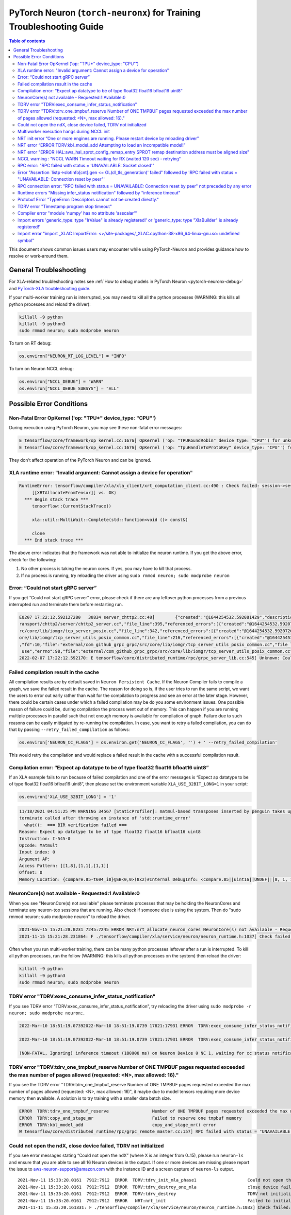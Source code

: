 .. _pytorch-neuron-traning-troubleshooting:

PyTorch Neuron (``torch-neuronx``) for Training Troubleshooting Guide
=====================================================================

.. contents:: Table of contents
   :local:
   :depth: 2


This document shows common issues users may encounter while using
PyTorch-Neuron and provides guidance how to resolve or work-around them.

General Troubleshooting
-----------------------

For XLA-related troubleshooting notes see :ref:`How to debug models in PyTorch
Neuron <pytorch-neuronx-debug>`
and `PyTorch-XLA troubleshooting
guide <https://github.com/pytorch/xla/blob/master/TROUBLESHOOTING.md>`__.

If your multi-worker training run is interrupted, you may need to kill
all the python processes (WARNING: this kills all python processes and
reload the driver):

.. code:: bash

   killall -9 python
   killall -9 python3
   sudo rmmod neuron; sudo modprobe neuron

To turn on RT debug:

.. code:: python

   os.environ["NEURON_RT_LOG_LEVEL"] = "INFO"

To turn on Neuron NCCL debug:

.. code:: python

   os.environ["NCCL_DEBUG"] = "WARN"
   os.environ["NCCL_DEBUG_SUBSYS"] = "ALL"

Possible Error Conditions
-------------------------

Non-Fatal Error OpKernel ('op: "TPU*" device_type: "CPU"')
^^^^^^^^^^^^^^^^^^^^^^^^^^^^^^^^^^^^^^^^^^^^^^^^^^^^^^^^^^

During execution using PyTorch Neuron, you may see these non-fatal error messages:

.. code:: bash

    E tensorflow/core/framework/op_kernel.cc:1676] OpKernel ('op: "TPURoundRobin" device_type: "CPU"') for unknown op: TPURoundRobin
    E tensorflow/core/framework/op_kernel.cc:1676] OpKernel ('op: "TpuHandleToProtoKey" device_type: "CPU"') for unknown op: TpuHandleToProtoKey

They don't affect operation of the PyTorch Neuron and can be ignored.

XLA runtime error: "Invalid argument: Cannot assign a device for operation"
^^^^^^^^^^^^^^^^^^^^^^^^^^^^^^^^^^^^^^^^^^^^^^^^^^^^^^^^^^^^^^^^^^^^^^^^^^^^^^^^^^^^^^^^^

.. code:: bash

    RuntimeError: tensorflow/compiler/xla/xla_client/xrt_computation_client.cc:490 : Check failed: session->session()->Run(session_work->feed_inputs, session_work->outputs_handles, &outputs) == ::tensorflow::Status::OK() (INVALID_ARGUMENT: Cannot assign a device for operation XRTAllocateFromTensor: {{node XRTAllocateFromTensor}} was explicitly assigned to /job:localservice/replica:0/task:0/device:TPU:0 but available devices are [ /job:localservice/replica:0/task:0/device:CPU:0, /job:localservice/replica:0/task:0/device:TPU_SYSTEM:0, /job:localservice/replica:0/task:0/device:XLA_CPU:0 ]. Make sure the device specification refers to a valid device.
	 [[XRTAllocateFromTensor]] vs. OK)
      *** Begin stack trace ***
         tensorflow::CurrentStackTrace()

         xla::util::MultiWait::Complete(std::function<void ()> const&)

         clone
      *** End stack trace ***

The above error indicates that the framework was not able to initialize the neuron runtime. If you get
the above error, check for the following:

1. No other process is taking the neuron cores. If yes, you may have to kill that process.

2. If no process is running, try reloading the driver using ``sudo rmmod neuron; sudo modprobe neuron``


Error: “Could not start gRPC server”
^^^^^^^^^^^^^^^^^^^^^^^^^^^^^^^^^^^^

If you get “Could not start gRPC server” error, please check if there
are any leftover python processes from a previous interrupted run and
terminate them before restarting run.

.. code:: bash

   E0207 17:22:12.592127280   30834 server_chttp2.cc:40]        {"created":"@1644254532.592081429","description":"No address added out of total 1 resolved","file":"external/com_github_grpc_grpc/src/core/ext/t
   ransport/chttp2/server/chttp2_server.cc","file_line":395,"referenced_errors":[{"created":"@1644254532.592078907","description":"Failed to add any wildcard listeners","file":"external/com_github_grpc_grpc/s
   rc/core/lib/iomgr/tcp_server_posix.cc","file_line":342,"referenced_errors":[{"created":"@1644254532.592072626","description":"Unable to configure socket","fd":10,"file":"external/com_github_grpc_grpc/src/c
   ore/lib/iomgr/tcp_server_utils_posix_common.cc","file_line":216,"referenced_errors":[{"created":"@1644254532.592068939","description":"Address already in use","errno":98,"file":"external/com_github_grpc_grpc/src/core/lib/iomgr/tcp_server_utils_posix_common.cc","file_line":189,"os_error":"Address already in use","syscall":"bind"}]},{"created":"@1644254532.592078512","description":"Unable to configure socket"
   ,"fd":10,"file":"external/com_github_grpc_grpc/src/core/lib/iomgr/tcp_server_utils_posix_common.cc","file_line":216,"referenced_errors":[{"created":"@1644254532.592077123","description":"Address already in
    use","errno":98,"file":"external/com_github_grpc_grpc/src/core/lib/iomgr/tcp_server_utils_posix_common.cc","file_line":189,"os_error":"Address already in use","syscall":"bind"}]}]}]}
   2022-02-07 17:22:12.592170: E tensorflow/core/distributed_runtime/rpc/grpc_server_lib.cc:545] Unknown: Could not start gRPC server


Failed compilation result in the cache
^^^^^^^^^^^^^^^^^^^^^^^^^^^^^^^^^^^^^^

All compilation results are by default saved in ``Neuron Persistent Cache``. If the Neuron Compiler
fails to compile a graph, we save the failed result in the cache. The reason for doing so is, if
the user tries to run the same script, we want the users to error out early rather than wait for
the compilation to progress and see an error at the later stage. However, there could be certain
cases under which a failed compilation may be do you some environment issues. One possible reason
of failure could be, during compilation the process went out of memory. This can happen if you are
running multiple processes in parallel such that not enough memory is available for compilation of
graph. Failure due to such reasons can be easily mitigated by re-running the compilation. In case,
you want to retry a failed compilation, you can do that by passing ``--retry_failed_compilation``
as follows:

.. code:: python

   os.environ['NEURON_CC_FLAGS'] = os.environ.get('NEURON_CC_FLAGS', '') + ' --retry_failed_compilation'

This would retry the compilation and would replace a failed result in the cache with a
successful compilation result.


Compilation error: “Expect ap datatype to be of type float32 float16 bfloat16 uint8”
^^^^^^^^^^^^^^^^^^^^^^^^^^^^^^^^^^^^^^^^^^^^^^^^^^^^^^^^^^^^^^^^^^^^^^^^^^^^^^^^^^^^

If an XLA example fails to run because of failed compilation and one of
the error messages is “Expect ap datatype to be of type float32 float16
bfloat16 uint8”, then please set the environment variable
``XLA_USE_32BIT_LONG=1`` in your script:

.. code:: python

    os.environ['XLA_USE_32BIT_LONG'] = '1'

.. code:: bash

   11/18/2021 04:51:25 PM WARNING 34567 [StaticProfiler]: matmul-based transposes inserted by penguin takes up 93.66 percent of all matmul computation
   terminate called after throwing an instance of 'std::runtime_error'
     what():  === BIR verification failed ===
   Reason: Expect ap datatype to be of type float32 float16 bfloat16 uint8
   Instruction: I-545-0
   Opcode: Matmult
   Input index: 0
   Argument AP:
   Access Pattern: [[1,8],[1,1],[1,1]]
   Offset: 0
   Memory Location: {compare.85-t604_i0}@SB<0,0>(8x2)#Internal DebugInfo: <compare.85||uint16||UNDEF||[8, 1, 1]>

NeuronCore(s) not available - Requested:1 Available:0
^^^^^^^^^^^^^^^^^^^^^^^^^^^^^^^^^^^^^^^^^^^^^^^^^^^^^

When you see "NeuronCore(s) not available" please terminate processes
that may be holding the NeuronCores and terminate any neuron-top
sessions that are running. Also check if someone else is using the
system. Then do "sudo rmmod neuron; sudo modprobe neuron" to reload the
driver.

.. code:: bash

   2021-Nov-15 15:21:28.0231 7245:7245 ERROR NRT:nrt_allocate_neuron_cores NeuronCore(s) not available - Requested:nc1-nc1 Available:0
   2021-11-15 15:21:28.231864: F ./tensorflow/compiler/xla/service/neuron/neuron_runtime.h:1037] Check failed: status == NRT_SUCCESS NEURONPOC : nrt_init failed. Status = 1

Often when you run multi-worker training, there can be many python
processes leftover after a run is interrupted. To kill all python
processes, run the follow (WARNING: this kills all python processes on
the system) then reload the driver:

.. code:: bash

   killall -9 python
   killall -9 python3
   sudo rmmod neuron; sudo modprobe neuron

TDRV error "TDRV:exec_consume_infer_status_notification"
^^^^^^^^^^^^^^^^^^^^^^^^^^^^^^^^^^^^^^^^^^^^^^^^^^^^^^^^

If you see TDRV error "TDRV:exec_consume_infer_status_notification", try reloading the driver using ``sudo modprobe -r neuron; sudo modprobe neuron;``.

.. code:: bash

    2022-Mar-10 18:51:19.07392022-Mar-10 18:51:19.0739 17821:17931 ERROR  TDRV:exec_consume_infer_status_notifications  17822:18046 ERROR  TDRV:exec_consume_infer_status_notifications Unexpected number of CC notifications:  mod->cc_op_count=1, cc_start_cnt=0, cc_end_cnt=0Unexpected number of CC notifications:  mod->cc_op_count=1, cc_start_cnt=0, cc_end_cnt=0

    2022-Mar-10 18:51:19.07392022-Mar-10 18:51:19.0739 17821:17931 ERROR  TDRV:exec_consume_infer_status_notifications  17822:18046 ERROR  TDRV:exec_consume_infer_status_notifications (NON-FATAL, Ignoring) inference timeout (180000 ms) on Neuron Device 0 NC 0, waiting for cc status notifications.

    (NON-FATAL, Ignoring) inference timeout (180000 ms) on Neuron Device 0 NC 1, waiting for cc status notifications.

TDRV error "TDRV:tdrv_one_tmpbuf_reserve  Number of ONE TMPBUF pages requested exceeded the max number of pages allowed (requested: <N>, max allowed: 16)."
^^^^^^^^^^^^^^^^^^^^^^^^^^^^^^^^^^^^^^^^^^^^^^^^^^^^^^^^^^^^^^^^^^^^^^^^^^^^^^^^^^^^^^^^^^^^^^^^^^^^^^^^^^^^^^^^^^^^^^^^^^^^^^^^^^^^^^^^^^^^^^^^^^^^^^^^^^^

If you see the TDRV error "TDRV:tdrv_one_tmpbuf_reserve  Number of ONE TMPBUF pages requested exceeded the max number of pages allowed (requested: <N>, max allowed: 16)", it maybe due to model tensors requiring more device memory then available. A solution is to try training with a smaller data batch size.

.. code:: bash

    ERROR  TDRV:tdrv_one_tmpbuf_reserve                 Number of ONE TMPBUF pages requested exceeded the max number of pages allowed (requested: 28, max allowed: 16).
    ERROR  TDRV:copy_and_stage_mr                       Failed to reserve one tmpbuf memory
    ERROR  TDRV:kbl_model_add                           copy_and_stage_mr() error
    W tensorflow/core/distributed_runtime/rpc/grpc_remote_master.cc:157] RPC failed with status = "UNAVAILABLE: Socket closed" and grpc_error_string = "{"created":"@1669183391.155135683","description":"Error received from peer ipv4:172.31.58.24:43941","file":"external/com_github_grpc_grpc/src/core/lib/surface/call.cc","file_line":1056,"grpc_message":"Socket closed","grpc_status":14}", maybe retrying the RPC


Could not open the ndX, close device failed, TDRV not initialized
^^^^^^^^^^^^^^^^^^^^^^^^^^^^^^^^^^^^^^^^^^^^^^^^^^^^^^^^^^^^^^^^^

If you see error messages stating “Could not open the ndX” (where X is
an integer from 0..15), please run ``neuron-ls`` and ensure that you are
able to see all 16 Neuron devices in the output. If one or more devices
are missing please report the issue to aws-neuron-support@amazon.com with the instance ID and a screen capture of ``neuron-ls`` output.

::

   2021-Nov-11 15:33:20.0161  7912:7912  ERROR  TDRV:tdrv_init_mla_phase1                    Could not open the nd0
   2021-Nov-11 15:33:20.0161  7912:7912  ERROR  TDRV:tdrv_destroy_one_mla                    close device failed
   2021-Nov-11 15:33:20.0161  7912:7912  ERROR  TDRV:tdrv_destroy                            TDRV not initialized
   2021-Nov-11 15:33:20.0161  7912:7912  ERROR   NRT:nrt_init                                Failed to initialize devices, error:1
   2021-11-11 15:33:20.161331: F ./tensorflow/compiler/xla/service/neuron/neuron_runtime.h:1033] Check failed: status == NRT_SUCCESS NEURONPOC : nrt_init failed. Status = 1

Multiworker execution hangs during NCCL init
^^^^^^^^^^^^^^^^^^^^^^^^^^^^^^^^^^^^^^^^^^^^

When your multi-worker execution hangs during NCCL init, you can try to
reserve the port used by environment variable ``NEURON_RT_ROOT_COMM_ID``
by (here we use host:port localhost:48620 as an example but you can use
any free port and root node’s host IP):

.. code:: bash

   sudo sysctl -w net.ipv4.ip_local_reserved_ports=48620

Then set the environment variable ``NEURON_RT_ROOT_COMM_ID`` in your
script:

.. code:: python

   os.environ["NEURON_RT_ROOT_COMM_ID"] = "localhost:48620"

.. _nrt-init-error-one-or-more-engines-are-running-please-restart-device-by-reloading-driver:

NRT init error “One or more engines are running. Please restart device by reloading driver”
^^^^^^^^^^^^^^^^^^^^^^^^^^^^^^^^^^^^^^^^^^^^^^^^^^^^^^^^^^^^^^^^^^^^^^^^^^^^^^^^^^^^^^^^^^^

If you see an error stating “One or more engines are running. Please
restart device by reloading driver” please follow the instruction and
reload the driver using
“\ ``sudo modprobe -r neuron; sudo modprobe neuron;``\ ”.

.. code:: bash

   2021-Nov-15 20:23:27.0280 3793:3793 ERROR TDRV:tpb_eng_init_hals_v2 CRITICAL HW ERROR: One or more engines are running. Please restart device by reloading driver:
   sudo modprobe -r neuron; sudo modprobe neuron;
   2021-Nov-15 20:23:27.0280 3793:3793 ERROR TDRV:tdrv_init_one_mla_phase2 nd0 nc0 HAL init failed. error:1

NRT error “ERROR TDRV:kbl_model_add Attempting to load an incompatible model!”
^^^^^^^^^^^^^^^^^^^^^^^^^^^^^^^^^^^^^^^^^^^^^^^^^^^^^^^^^^^^^^^^^^^^^^^^^^^^^^

If you see an NRT error “ERROR TDRV:kbl_model_add Attempting to load an
incompatible model!” this means that the compiler neuronx-cc used to
compile the model is too old. See installation instruction to update to
latest compiler.

NRT error "ERROR HAL:aws_hal_sprot_config_remap_entry SPROT remap destination address must be aligned size"
^^^^^^^^^^^^^^^^^^^^^^^^^^^^^^^^^^^^^^^^^^^^^^^^^^^^^^^^^^^^^^^^^^^^^^^^^^^^^^^^^^^^^^^^^^^^^^^^^^^^^^^^^^^

If you see an NRT error "ERROR HAL:aws_hal_sprot_config_remap_entry SPROT remap
destination address must be aligned size", please check the kernel version and upgrade it
to the distribution's latest kernel.

For example, on Ubuntu 18.04.6 LTS, the kernel version 4.15.0-66-generic is
known to cause this error when running MLP tutorial. This is due to a known
bug in the kernel in aligned memory allocation. To fix this issue, please
upgrade your kernel to latest version (i.e. 4.15.0-171-generic):

.. code:: shell

    uname -a
    sudo apt-get update
    sudo  apt-get upgrade
    sudo apt-get dist-upgrade

Please reboot after the upgrade.  Use "uname -a" to check kernel version again after reboot.

NCCL warning : "NCCL WARN Timeout waiting for RX (waited 120 sec) - retrying"
^^^^^^^^^^^^^^^^^^^^^^^^^^^^^^^^^^^^^^^^^^^^^^^^^^^^^^^^^^^^^^^^^^^^^^^^^^^^^

When running multi-worker training, if a graph has collective communication operator like an
``all_reduce``, it requires all the workers involved in the collective communication to load the
graph in the runtime at approximately same time. If any of the worker doesn't load the graph
within a 120 sec window from the first model load by any of the worker, you would see warnings
like ``NCCL WARN Timeout waiting for RX (waited 120 sec) - retrying``. When you see such warnings
check for the following in the log messages:

1. One of the workers is compiling a graph: In multi-worker training, there is a chance that
each worker builds a slightly different graph. This would result in cache miss and can result
in compilation. Since the compilations during training run are serialized, the first worker
can compile and load the graph with collective communication. It would then wait for 120 secs
for other works to join. If they don't show up because they are compiling their own graphs,
first worker would start throwing a warning message as above. The warning in this case is
``non-fatal`` and would go away once all workers have compiled their respective graphs and then loaded
them. To identify this scenario, look for ``No candidate found under ....`` logs around the warning.
You should also see ``.....`` which indicates compilation is in progress.

2. Server on one of the nodes crashed: In distributed training across multiple nodes, if the server on one
node crashed, the workers on other nodes would keep waiting on model load and you would see above
``timeout`` logs on those nodes. To identify if the server crashed, check if you see the following
error on any of the nodes:

::

   `RPC failed with status = "UNAVAILABLE: Socket closed" and grpc_error_string = "{"created":"@1664146011.016500243","description":"Error received from peer ipv4:10.1.24.109:37379","file":"external/com_github_grpc_grpc/src/core/lib/surface/call.cc","file_line":1056,"grpc_message":"Socket closed","grpc_status":14}", maybe retrying the RPC`

If you see the above error, then it means there is a server crash and you need to cancel the
traning run.

RPC error: "RPC failed with status = 'UNAVAILABLE: Socket closed'"
^^^^^^^^^^^^^^^^^^^^^^^^^^^^^^^^^^^^^^^^^^^^^^^^^^^^^^^^^^^^^^^^^^
When you see the above error, it means that the xrt server crashed. When you see such an error, look for
the following:

1. Check for any error logs before the ``RPC error``. That should indicate the root cause of server crash.
   Note: The actual error log might be buried because of all the ``RPC error`` logs that swamp the logs.

2. Sometimes the server can crash because of host OOM. This can happen when we are loading and saving checkpoints.
   In such cases, you only see ``RPC errors`` and no other log. You can check if any instance is going out of memory
   by using tools like `dmesg <https://man7.org/linux/man-pages/man1/dmesg.1.html>`_

Error "Assertion \`listp->slotinfo[cnt].gen <= GL(dl_tls_generation)' failed" followed by 'RPC failed with status = "UNAVAILABLE: Connection reset by peer"'
^^^^^^^^^^^^^^^^^^^^^^^^^^^^^^^^^^^^^^^^^^^^^^^^^^^^^^^^^^^^^^^^^^^^^^^^^^^^^^^^^^^^^^^^^^^^^^^^^^^^^^^^^^^^^^^^^^^^^^^^^^^^^^^^^^^^^^^^^^^^^^^^^^^^^^^^^^^^

The error "Assertion \`listp->slotinfo[cnt].gen <= GL(dl_tls_generation)' failed" is intermittent and occurs when using glibc 2.26. To find out the glibc version you have, you can run ``ldd --version``. The workaround is to use Ubuntu 20 where glibc is 2.27.

.. code:: bash

   INFO: Inconsistency detected by ld.so: ../elf/dl-tls.c: 488: _dl_allocate_tls_init: Assertion `listp->slotinfo[cnt].gen <= GL(dl_tls_generation)' failed!
   INFO: 2022-10-03 02:16:04.488054: W tensorflow/core/distributed_runtime/rpc/grpc_remote_master.cc:157] RPC failed with status = "UNAVAILABLE: Connection reset by peer" and grpc_error_string = "{"created":"@1664763364.487962663","description":"Error received from peer ipv4:10.0.9.150:41677","file":"external/com_github_grpc_grpc/src/core/lib/surface/call.cc","file_line":1056,"grpc_message":"Connection reset by peer","grpc_status":14}", maybe retrying the RPC

RPC connection error: "RPC failed with status = UNAVAILABLE: Connection reset by peer" not preceded by any error
^^^^^^^^^^^^^^^^^^^^^^^^^^^^^^^^^^^^^^^^^^^^^^^^^^^^^^^^^^^^^^^^^^^^^^^^^^^^^^^^^^^^^^^^^^^^^^^^^^^^^^^^^^^^^^^^
This error may not be preceded by another error like shown in the previous section.
In this case, the RPC connection error usually happens when we do distributed training across multiple nodes. When you see such error, please
wait for a few minutes. It might be because some node is taking time to setup and hence the other node is not
able to connect to it just yet. Once, all nodes are up, training should resume.

Runtime errors "Missing infer_status notification" followed by "inference timeout"
^^^^^^^^^^^^^^^^^^^^^^^^^^^^^^^^^^^^^^^^^^^^^^^^^^^^^^^^^^^^^^^^^^^^^^^^^^^^^^^^^^

If you get a timeout error like below:

.. code:: bash

    ERROR  TDRV:exec_consume_tpb_status_notifications   Missing infer_status notification: (end:4)
    ERROR  TDRV:exec_consume_infer_status_notifications (FATAL-RT-UNDEFINED-STATE) inference timeout (600000 ms) on Neuron Device 4 NC 1, waiting for execution completion notification

It maybe due to long graph execution time causing synchronization delays
exceeding the default timeout. Please try increasing the timeout to
larger value using ``NEURON_RT_EXEC_TIMEOUT`` (unit in seconds) and
see if the problem is resolved.

Protobuf Error "TypeError: Descriptors cannot not be created directly."
^^^^^^^^^^^^^^^^^^^^^^^^^^^^^^^^^^^^^^^^^^^^^^^^^^^^^^^^^^^^^^^^^^^^^^^

If you install torch-neuronx after neuronx-cc, you may get the Protobuf error "TypeError: Descriptors cannot not be created directly.". To fix this, please reinstall neuronx-cc using "pip install --force-reinstall neuronx-cc".

.. code:: bash

    Traceback (most recent call last):
      File "./run_glue.py", line 570, in <module>
        main()
      File "./run_glue.py", line 478, in main
        data_collator=data_collator,
      File "/home/ec2-user/aws_neuron_venv_pytorch_p37_exp/lib64/python3.7/site-packages/transformers/trainer.py", line 399, in __init__
        callbacks, self.model, self.tokenizer, self.optimizer, self.lr_scheduler
      File "/home/ec2-user/aws_neuron_venv_pytorch_p37_exp/lib64/python3.7/site-packages/transformers/trainer_callback.py", line 292, in __init__
        self.add_callback(cb)
      File "/home/ec2-user/aws_neuron_venv_pytorch_p37_exp/lib64/python3.7/site-packages/transformers/trainer_callback.py", line 309, in add_callback
        cb = callback() if isinstance(callback, type) else callback
      File "/home/ec2-user/aws_neuron_venv_pytorch_p37_exp/lib64/python3.7/site-packages/transformers/integrations.py", line 390, in __init__
        from torch.utils.tensorboard import SummaryWriter  # noqa: F401
      File "/home/ec2-user/aws_neuron_venv_pytorch_p37_exp/lib64/python3.7/site-packages/torch/utils/tensorboard/__init__.py", line 10, in <module>
        from .writer import FileWriter, SummaryWriter  # noqa: F401
      File "/home/ec2-user/aws_neuron_venv_pytorch_p37_exp/lib64/python3.7/site-packages/torch/utils/tensorboard/writer.py", line 9, in <module>
        from tensorboard.compat.proto.event_pb2 import SessionLog
      File "/home/ec2-user/aws_neuron_venv_pytorch_p37_exp/lib64/python3.7/site-packages/tensorboard/compat/proto/event_pb2.py", line 17, in <module>
        from tensorboard.compat.proto import summary_pb2 as tensorboard_dot_compat_dot_proto_dot_summary__pb2
      File "/home/ec2-user/aws_neuron_venv_pytorch_p37_exp/lib64/python3.7/site-packages/tensorboard/compat/proto/summary_pb2.py", line 17, in <module>
        from tensorboard.compat.proto import tensor_pb2 as tensorboard_dot_compat_dot_proto_dot_tensor__pb2
      File "/home/ec2-user/aws_neuron_venv_pytorch_p37_exp/lib64/python3.7/site-packages/tensorboard/compat/proto/tensor_pb2.py", line 16, in <module>
        from tensorboard.compat.proto import resource_handle_pb2 as tensorboard_dot_compat_dot_proto_dot_resource__handle__pb2
      File "/home/ec2-user/aws_neuron_venv_pytorch_p37_exp/lib64/python3.7/site-packages/tensorboard/compat/proto/resource_handle_pb2.py", line 16, in <module>
        from tensorboard.compat.proto import tensor_shape_pb2 as tensorboard_dot_compat_dot_proto_dot_tensor__shape__pb2
      File "/home/ec2-user/aws_neuron_venv_pytorch_p37_exp/lib64/python3.7/site-packages/tensorboard/compat/proto/tensor_shape_pb2.py", line 42, in <module>
        serialized_options=None, file=DESCRIPTOR),
      File "/home/ec2-user/aws_neuron_venv_pytorch_p37_exp/lib64/python3.7/site-packages/google/protobuf/descriptor.py", line 560, in __new__
        _message.Message._CheckCalledFromGeneratedFile()
    TypeError: Descriptors cannot not be created directly.
    If this call came from a _pb2.py file, your generated code is out of date and must be regenerated with protoc >= 3.19.0.
    If you cannot immediately regenerate your protos, some other possible workarounds are:
     1. Downgrade the protobuf package to 3.20.x or lower.
     2. Set PROTOCOL_BUFFERS_PYTHON_IMPLEMENTATION=python (but this will use pure-Python parsing and will be much slower).

TDRV error "Timestamp program stop timeout"
^^^^^^^^^^^^^^^^^^^^^^^^^^^^^^^^^^^^^^^^^^^

If you see TDRV error "Timestamp program stop timeout", i.e. when rerunning a training script after it was interrupted, try first reloading the driver using ``sudo modprobe -r neuron; sudo modprobe neuron;`` (make sure neuron-top and/or neuron-monitor are not running).

.. code:: bash

    2022-Aug-31 04:59:21.0546 117717:117717 ERROR  TDRV:tsync_wait_eng_stop                     nd0 nc0 Timestamp program stop timeout (1000 ms)
    2022-Aug-31 04:59:21.0546 117717:117717 ERROR  TDRV:tsync_wait_nc_stop                      nd0 nc0 Error while waiting for timestamp program to end on TPB eng 0
    2022-Aug-31 04:59:21.0546 117717:117717 ERROR  TDRV:tsync_timestamps_finish                 nd0 nc0 Failed to stop neuron core
    2022-Aug-31 04:59:21.0546 117717:117717 ERROR  TDRV:tdrv_tsync_timestamps                   nd0 nc0 Failed to end timestamp sync programs
    2022-Aug-31 04:59:22.0768 117717:117717 ERROR  TDRV:tdrv_destroy                            TDRV not initialized
    2022-Aug-31 04:59:22.0768 117717:117717 ERROR   NRT:nrt_init                                Failed to initialize devices, error:5

Compiler error "module 'numpy' has no attribute 'asscalar'"
^^^^^^^^^^^^^^^^^^^^^^^^^^^^^^^^^^^^^^^^^^^^^^^^^^^^^^^^^^^

When you have a newer version of numpy in the Python environment, compilations may fail with the "error module 'numpy' has no attribute 'asscalar'".
Please note the neuronx-cc has the following dependency on numpy "numpy<=1.20.0,>=1.13.3". To workaround this error, please do "pip install --force-reinstall neuronx-cc" to reinstall neuronx-cc with the proper dependencies.

.. code:: base

   ERROR 227874 [neuronx-cc]: ***************************************************************
   ERROR 227874 [neuronx-cc]:  An Internal Compiler Error has occurred
   ERROR 227874 [neuronx-cc]: ***************************************************************
   ERROR 227874 [neuronx-cc]:
   ERROR 227874 [neuronx-cc]: Error message:  module 'numpy' has no attribute 'asscalar'
   ERROR 227874 [neuronx-cc]:
   ERROR 227874 [neuronx-cc]: Error class:    AttributeError
   ERROR 227874 [neuronx-cc]: Error location: Unknown
   ERROR 227874 [neuronx-cc]: Version information:
   ERROR 227874 [neuronx-cc]:   NeuronX Compiler version 2.1.0.76+2909d26a2
   ERROR 227874 [neuronx-cc]:
   ERROR 227874 [neuronx-cc]:   HWM version 2.1.0.7-64eaede08
   ERROR 227874 [neuronx-cc]:   NEFF version Dynamic
   ERROR 227874 [neuronx-cc]:   TVM not available
   ERROR 227874 [neuronx-cc]:   NumPy version 1.23.3
   ERROR 227874 [neuronx-cc]:   MXNet not available
   ERROR 227874 [neuronx-cc]:

Import errors 'generic_type: type "IrValue" is already registered!' or 'generic_type: type "XlaBuilder" is already registered!'
^^^^^^^^^^^^^^^^^^^^^^^^^^^^^^^^^^^^^^^^^^^^^^^^^^^^^^^^^^^^^^^^^^^^^^^^^^^^^^^^^^^^^^^^^^^^^^^^^^^^^^^^^^^^^^^^^^^^^^^^^^^^^^^

When you encounter a PyTorch import error 'import _XLAC ... generic_type: type "IrValue" is already registered!' or 'import _XLAC ... generic_type: type "XlaBuilder" is already registered!', please check that TensorFlow and/or JAX are not installed in the Python environment. If they are installed, please uninstall them.

Import error "import _XLAC ImportError: <>/site-packages/_XLAC.cpython-38-x86_64-linux-gnu.so: undefined symbol"
^^^^^^^^^^^^^^^^^^^^^^^^^^^^^^^^^^^^^^^^^^^^^^^^^^^^^^^^^^^^^^^^^^^^^^^^^^^^^^^^^^^^^^^^^^^^^^^^^^^^^^^^^^^^^^^^

When you encounter a PyTorch import error "import _XLAC ImportError: <>/site-packages/_XLAC.cpython-38-x86_64-linux-gnu.so: undefined symbol" during execution, please check:
    1. TensorFlow and/or JAX are not installed in the Python environment. If they are installed, please uninstall them.
    2. The installed PyTorch (torch) package major/minor versions match the installed torch-neuronx package's major/minor versions (ie. 1.11). If they don't match, please install the version of PyTorch that matches torch-neuronx.

.. code:: bash

    Traceback (most recent call last):
      File "/opt/ml/mlp_train.py", line 11, in <module>
        import torch_xla.core.xla_model as xm
      File "/usr/local/lib/python3.8/site-packages/torch_xla/__init__.py", line 117, in <module>
        import _XLAC
    ImportError: /usr/local/lib/python3.8/site-packages/_XLAC.cpython-38-x86_64-linux-gnu.so: undefined symbol: _ZNK3c1010TensorImpl7stridesEv

NaNs seen with transformers version >= 4.21.0 when running HF BERT fine-tuning or pretraining with XLA_USE_BF16=1 or XLA_DOWNCAST_BF16=1
~~~~~~~~~~~~~~~~~~~~~~~~~~~~~~~~~~~~~~~~~~~~~~~~~~~~~~~~~~~~~~~~~~~~~~~~~~~~~~~~~~~~~~~~~~~~~~~~~~~~~~~~~~~~~~~~~~~~~~~~~~~~~~~~~~~~~~~~

When running HuggingFace BERT (any size) fine-tuning tutorial or pretraining tutorial with transformers version >= 4.21.0 and using XLA_USE_BF16=1 or XLA_DOWNCAST_BF16=1, you will see NaNs in the loss immediately at the first step. More details on the issue can be found at `pytorch/xla#4152 <https://github.com/pytorch/xla/issues/4152>`_. The workaround is to use 4.20.0 or earlier (the tutorials currently recommend version 4.15.0) or add ``transformers.modeling_utils.get_parameter_dtype = lambda x: torch.bfloat16`` to the Python script.
